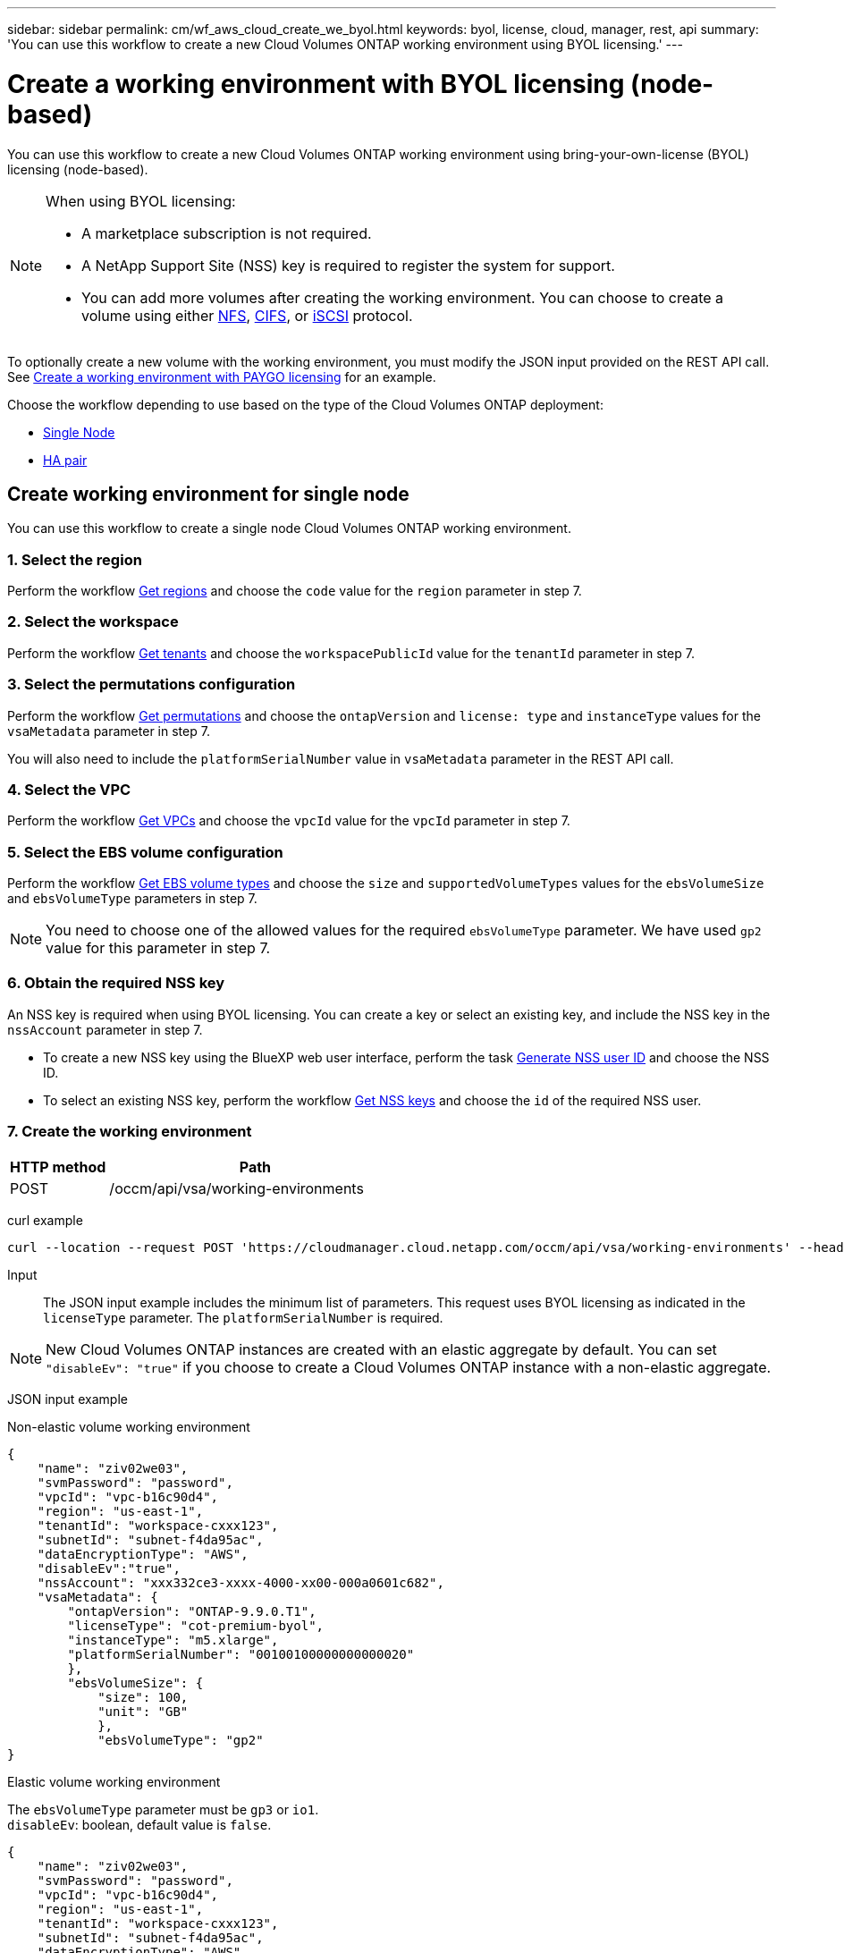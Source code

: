 ---
sidebar: sidebar
permalink: cm/wf_aws_cloud_create_we_byol.html
keywords: byol, license, cloud, manager, rest, api
summary: 'You can use this workflow to create a new Cloud Volumes ONTAP working environment using BYOL licensing.'
---

= Create a working environment with BYOL licensing (node-based)
:hardbreaks:
:nofooter:
:icons: font
:linkattrs:
:imagesdir: ./media/

[.lead]
You can use this workflow to create a new Cloud Volumes ONTAP working environment using bring-your-own-license (BYOL) licensing (node-based).

[NOTE]
.When using BYOL licensing:
====
* A marketplace subscription is not required.
* A NetApp Support Site (NSS) key is required to register the system for support.
* You can add more volumes after creating the working environment. You can choose to create a volume using either link:wf_gcp_ontap_create_vol_nfs.html[NFS], link:wf_gcp_ontap_create_vol_cifs.html[CIFS], or link:wf_gcp_ontap_create_vol_iscsi.html[iSCSI] protocol.
====

To optionally create a new volume with the working environment, you must modify the JSON input provided on the REST API call. See link:wf_aws_cloud_create_we_paygo.html[Create a working environment with PAYGO licensing] for an example.

Choose the workflow depending to use based on the type of the Cloud Volumes ONTAP deployment:

* <<Create working environment for single node, Single Node>>
* <<Create working environment for high availability pair, HA pair>>

== Create working environment for single node
You can use this workflow to create a single node Cloud Volumes ONTAP working environment.

=== 1. Select the region

Perform the workflow link:wf_aws_cloud_md_get_regions.html#get-regions-for-a-single-node[Get regions] and choose the `code` value for the `region` parameter in step 7.

=== 2. Select the workspace

Perform the workflow link:wf_common_identity_get_tenants.html[Get tenants] and choose the `workspacePublicId` value for the `tenantId` parameter in step 7.

=== 3. Select the permutations configuration

Perform the workflow link:wf_aws_cloud_md_get_permutations.html#get-permutations-for-single-node[Get permutations] and choose the `ontapVersion` and `license: type` and `instanceType` values for the `vsaMetadata` parameter in step 7.

You will also need to include the `platformSerialNumber` value in `vsaMetadata` parameter in the REST API call.

=== 4. Select the VPC

Perform the workflow link:wf_aws_cloud_md_get_vpcs.html#get-vpcs-for-single-node[Get VPCs] and choose the `vpcId` value for the `vpcId` parameter in step 7.

=== 5. Select the EBS volume configuration

Perform the workflow link:wf_aws_cloud_md_get_ebs_vol_types.html#get-ebs-volume-types-for-single-node[Get EBS volume types] and choose the `size` and `supportedVolumeTypes` values for the `ebsVolumeSize` and `ebsVolumeType` parameters in step 7.

NOTE: You need to choose one of the allowed values for the required `ebsVolumeType` parameter. We have used `gp2` value for this parameter in step 7.

=== 6. Obtain the required NSS key

An NSS key is required when using BYOL licensing. You can create a key or select an existing key, and include the NSS key in the `nssAccount` parameter in step 7.

* To create a new NSS key using the BlueXP web user interface, perform the task link:../platform/get_nss_key.html[Generate NSS user ID] and choose the NSS ID.

* To select an existing NSS key, perform the workflow link:wf_common_identity_get_nss_keys.html[Get NSS keys] and choose the `id` of the required NSS user.

=== 7. Create the working environment

[cols="25,75"*,options="header"]
|===
|HTTP method
|Path
|POST
|/occm/api/vsa/working-environments
|===

curl example::
[source,curl]
curl --location --request POST 'https://cloudmanager.cloud.netapp.com/occm/api/vsa/working-environments' --header 'x-agent-id: <AGENT_ID>' --header 'Authorization: Bearer <ACCESS_TOKEN>' --header 'Content-Type: application/json' --d @JSONinput

Input::

The JSON input example includes the minimum list of parameters. This request uses BYOL licensing as indicated in the `licenseType` parameter. The `platformSerialNumber` is required.

[NOTE]
New Cloud Volumes ONTAP instances are created with an elastic aggregate by default. You can set `"disableEv": "true"` if you choose to create a Cloud Volumes ONTAP instance with a non-elastic aggregate.

JSON input example::
[role="tabbed-block"]
====
.Non-elastic volume working environment
--
[source,json]
{
    "name": "ziv02we03",
    "svmPassword": "password",
    "vpcId": "vpc-b16c90d4",
    "region": "us-east-1",
    "tenantId": "workspace-cxxx123",
    "subnetId": "subnet-f4da95ac",
    "dataEncryptionType": "AWS",
    "disableEv":"true",
    "nssAccount": "xxx332ce3-xxxx-4000-xx00-000a0601c682",
    "vsaMetadata": {
        "ontapVersion": "ONTAP-9.9.0.T1",
        "licenseType": "cot-premium-byol",
        "instanceType": "m5.xlarge",
        "platformSerialNumber": "00100100000000000020"
        },
        "ebsVolumeSize": {
            "size": 100,
            "unit": "GB"
            },
            "ebsVolumeType": "gp2"
}
--
.Elastic volume working environment
--
The `ebsVolumeType` parameter must be `gp3` or `io1`. 
`disableEv`: boolean, default value is `false`.
[source,json]
{
    "name": "ziv02we03",
    "svmPassword": "password",
    "vpcId": "vpc-b16c90d4",
    "region": "us-east-1",
    "tenantId": "workspace-cxxx123",
    "subnetId": "subnet-f4da95ac",
    "dataEncryptionType": "AWS",
    "disableEv":"false",
    "nssAccount": "xxx332ce3-xxxx-4000-xx00-000a0601c682",
    "vsaMetadata": {
        "ontapVersion": "ONTAP-9.9.0.T1",
        "licenseType": "cot-premium-byol",
        "instanceType": "m5.xlarge",
        "platformSerialNumber": "00100100000000000020"
        },
        "ebsVolumeSize": {
            "size": 100,
            "unit": "GB"
            },
            "ebsVolumeType": "gp2"
}
--
====
Output::

The JSON output example includes an example of the `VsaWorkingEnvironmentRresponse` response.

JSON output example::
[source,json]
{
    "publicId": "VsaWorkingEnvironment-wL2MaBJs",
    "name": "username",
    "tenantId": "tenantIDgoeshere",
    "svmName": "svm_ziv02we03",
    "creatorUserEmail": "user_email",
    "status": null,
    "awsProperties": null,
    "reservedSize": null,
    "encryptionProperties": null,
    "clusterProperties": null,
    "ontapClusterProperties": null,
    "actionsRequired": null,
    "interClusterLifs": null,
    "cronJobSchedules": null,
    "snapshotPolicies": null,
    "svms": null,
    "activeActions": null,
    "replicationProperties": null,
    "schedules": null,
    "cloudProviderName": "Amazon",
    "isHA": false,
    "workingEnvironmentType": "VSA",
    "supportRegistrationProperties": null,
    "supportRegistrationInformation": null,
    "haProperties": null,
    "capacityFeatures": null,
    "cloudSyncProperties": null,
    "supportedFeatures": null,
    "k8sProperties": null,
    "fpolicyProperties": null,
    "saasProperties": null,
    "cbsProperties": null,
    "complianceProperties": null,
    "monitoringProperties": null
}

== Create working environment for high availability pair
You can use this workflow to create an HA Cloud Volumes ONTAP working environment.

=== 1. Select the region

Perform the workflow link:wf_aws_cloud_md_get_regions.html#get-regions-for-high-availability-pair[Get regions] and choose the `code` value for the `region` parameter in step 11.

=== 2. Select the cloud provider account

Perform the workflow link:wf_common_identity_get_provider_accounts.html[Get cloud provider accounts] and choose the `publicId` value of the required account for the `cloudProviderAccount` parameter.

=== 3. Select the workspace

Perform the workflow link:wf_common_identity_get_tenants.html[Get tenants] and choose the `workspacePublicId` value for the `tenantId` parameter in step 11.

=== 4. Select the permutations configuration

Perform the workflow link:wf_aws_cloud_md_get_permutations.html#get-permutations-for-high-availability-pair[Get permutations] and choose the `ontapVersion` and `license: type` and `instanceType` values for the `vsaMetadata` parameter in step 11.

=== 5. Select the packages configuration
Perform the link:wf_aws_cloud_md_get_packages.html#get-packages-for-high-availability-pair[Get Packages] and choose the `packageName`, `instanceTenancy` and `writingSpeedState` values for the corresponding parameters in step 11.

=== 6. Select the VPC

Perform the workflow link:wf_aws_cloud_md_get_vpcs.html#get-vpcs-for-high-availability-pair[Get VPCs] and do the following:

* Choose the `vpcId` value for the `vpcId` parameter in step 11.
* Choose three subnets and choose the `subnetId` value for the `haParams:mediatorSubnetId`, `haParams:node1SubnetId`, `haParams:node2SubnetId`.
* Attach the licenses serial number to `platformSerialNumberNode1` and `platformSerialNumberNode2` parameters.
* Select the IPs for the `clusterFloatingIP`, `dataFloatingIP`, `dataFloatingIP2` values for the corresponding parameters in step 11.

=== 7. Select the route table

Perform the workflow link:wf_aws_cloud_md_get_route_tables.html[Get route tables] and choose the `id` value of the required route table for `haParams:routeTableIds` parameter in step 11.

=== 8. Select the EBS volume configuration

Perform the workflow link:wf_aws_cloud_md_get_ebs_vol_types.html#get-ebs-volume-types-for-high-availability-pair[Get EBS volume types] and choose the `size` and `supportedVolumeTypes` values for the `ebsVolumeSize` and `ebsVolumeType` parameters in step 11.

NOTE: You need to choose one of the allowed values for the required `ebsVolumeType` parameter. We have used `gp2` value for this parameter in step 11.

=== 9. Get key pairs

Perform the link:wf_aws_cloud_md_get_key_pairs.html[Get key pairs] workflow and select the required key for `haParam: mediatorKeyPairName` parameter in step 11.

=== 10. Obtain the required NSS key

An NSS key is required when using BYOL licensing. You can create a key or select an existing key, and include the NSS key in the `nssAccount` parameter.

* To create a new NSS key using the BlueXP web user interface, perform the task link:../platform/get_nss_key.html[Generate NSS user ID] and choose the NSS ID.

* To select an existing NSS key, perform the workflow link:wf_common_identity_get_nss_keys.html[Get NSS keys] and choose the `id` of the required NSS user.

=== 11. Create the working environment

[cols="25,75"*,options="header"]
|===
|HTTP method
|Path
|POST
|/occm/api/aws/ha/working-environments
|===

curl example::
[source,curl]
curl --location --request POST 'https://cloudmanager.cloud.netapp.com/occm/api/aws/ha/working-environments' --header 'x-agent-id: <AGENT_ID>' --header 'Authorization: Bearer <ACCESS_TOKEN>' --header 'Content-Type: application/json' --d @JSONinput

Input::

The JSON input example includes the minimum list of parameters. This request uses BYOL licensing as indicated in the `licenseType` parameter. The `platformSerialNumberNode1` and `platformSerialNumberNode2` parameters are required.

[NOTE]
New Cloud Volumes ONTAP instances are created with an elastic aggregate by default. You can set `"disableEv": "true"` if you choose to create a Cloud Volumes ONTAP instance with a non-elastic aggregate.


JSON input example::

[role="tabbed-block"]
====
.Non-elastic volume working environment
--
[source,json]
{
  "name": "ziv04we02ha",
  "svmPassword": "password",
  "vpcId": "vpc-b16c90d4",
  "region": "us-east-1",
  "tenantId": "tenantIDgoeshere",
  "ebsVolumeSize": {
    "size": 100,
    "unit": "GB"
  },
  "ebsVolumeType": "gp2",
  "vsaMetadata": {
    "ontapVersion": "ONTAP-9.9.0.T1.ha",
    "licenseType": "ha-cot-premium-byol",
    "instanceType": "m5.xlarge"
  },
  "dataEncryptionType": "AWS",
  "disableEv": "false",
  "ontapEncryptionParameters": null,
  "haParams": {
    "node1SubnetId": "subnet-f4da95ac",
    "node2SubnetId": "subnet-b4387a9e",
    "mediatorSubnetId": "subnet-76e6d400",
    "clusterFloatingIP": "4.4.4.4",
    "dataFloatingIP": "5.5.5.5",
    "dataFloatingIP2": "6.6.6.6",
    "platformSerialNumberNode1": "90120140000000000023",
    "platformSerialNumberNode2": "90120140000000000024",
    "mediatorKeyPairName": "Developers_Virginia",
    "routeTableIds": [
      "rtb-02a45467"
    ],
    "failoverMode": "FloatingIP",
    "mediatorAssignPublicIP": true
  },
  "nssAccount": “54ab5c0d-xx23-xxxd-bcef-6eeda79e747d”,
  "optimizedNetworkUtilization": false,
  "instanceTenancy": "default",
  "packageName": "aws_ha_poc",
  "cloudProviderAccount": "InstanceProfile",
  "backupVolumesToCbs": false,
  "enableMonitoring": "false",
  "writingSpeedState": "NORMAL"
}
--
.Elastic volume working environment
--
[source,json]
{
  "name": "ziv04we02ha",
  "svmPassword": "password",
  "vpcId": "vpc-b16c90d4",
  "region": "us-east-1",
  "tenantId": "tenantIDgoeshere",
  "disableEv": "false",
  "ebsVolumeSize": {
    "size": 100,
    "unit": "GB"
  },
  "ebsVolumeType": "gp2",
  "vsaMetadata": {
    "ontapVersion": "ONTAP-9.9.0.T1.ha",
    "licenseType": "ha-cot-premium-byol",
    "instanceType": "m5.xlarge"
  },
  "dataEncryptionType": "AWS",
  "ontapEncryptionParameters": null,
  "haParams": {
    "node1SubnetId": "subnet-f4da95ac",
    "node2SubnetId": "subnet-b4387a9e",
    "mediatorSubnetId": "subnet-76e6d400",
    "clusterFloatingIP": "4.4.4.4",
    "dataFloatingIP": "5.5.5.5",
    "dataFloatingIP2": "6.6.6.6",
    "platformSerialNumberNode1": "90120140000000000023",
    "platformSerialNumberNode2": "90120140000000000024",
    "mediatorKeyPairName": "Developers_Virginia",
    "routeTableIds": [
      "rtb-02a45467"
    ],
    "failoverMode": "FloatingIP",
    "mediatorAssignPublicIP": true
  },
  "nssAccount": “54ab5c0d-xx23-xxxd-bcef-6eeda79e747d”,
  "optimizedNetworkUtilization": false,
  "instanceTenancy": "default",
  "packageName": "aws_ha_poc",
  "cloudProviderAccount": "InstanceProfile",
  "backupVolumesToCbs": false,
  "enableMonitoring": "false",
  "writingSpeedState": "NORMAL"
}
--
====

Output::

The JSON output example includes an example of the HA working environment details.

JSON output example::
[source,json]
{
    "publicId": "VsaWorkingEnvironment-XxCZibxz",
    "name": "ziv04we02ha",
    "tenantId": "tenantIDshownhere",
    "svmName": "svm_ziv04we02ha",
    "creatorUserEmail": "user_email",
    "status": null,
    "awsProperties": null,
    "reservedSize": null,
    "encryptionProperties": null,
    "clusterProperties": null,
    "ontapClusterProperties": null,
    "actionsRequired": null,
    "interClusterLifs": null,
    "cronJobSchedules": null,
    "snapshotPolicies": null,
    "svms": null,
    "activeActions": null,
    "replicationProperties": null,
    "schedules": null,
    "cloudProviderName": "Amazon",
    "isHA": true,
    "workingEnvironmentType": "VSA",
    "supportRegistrationProperties": null,
    "supportRegistrationInformation": null,
    "haProperties": null,
    "capacityFeatures": null,
    "cloudSyncProperties": null,
    "supportedFeatures": null,
    "k8sProperties": null,
    "fpolicyProperties": null,
    "saasProperties": null,
    "cbsProperties": null,
    "complianceProperties": null,
    "monitoringProperties": null
}
